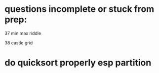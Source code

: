 * questions incomplete or stuck from prep:
37 min max riddle

38 castle grid

* do quicksort properly esp partition

